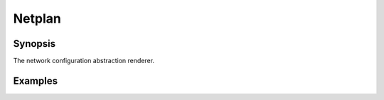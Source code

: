 Netplan
=======

Synopsis
--------

The network configuration abstraction renderer.

.. seealso::
   * Annotated Source code :ref:`as_netplan.yml`
   * Project website `netplan.io <https://netplan.io/>`_

Examples
--------

